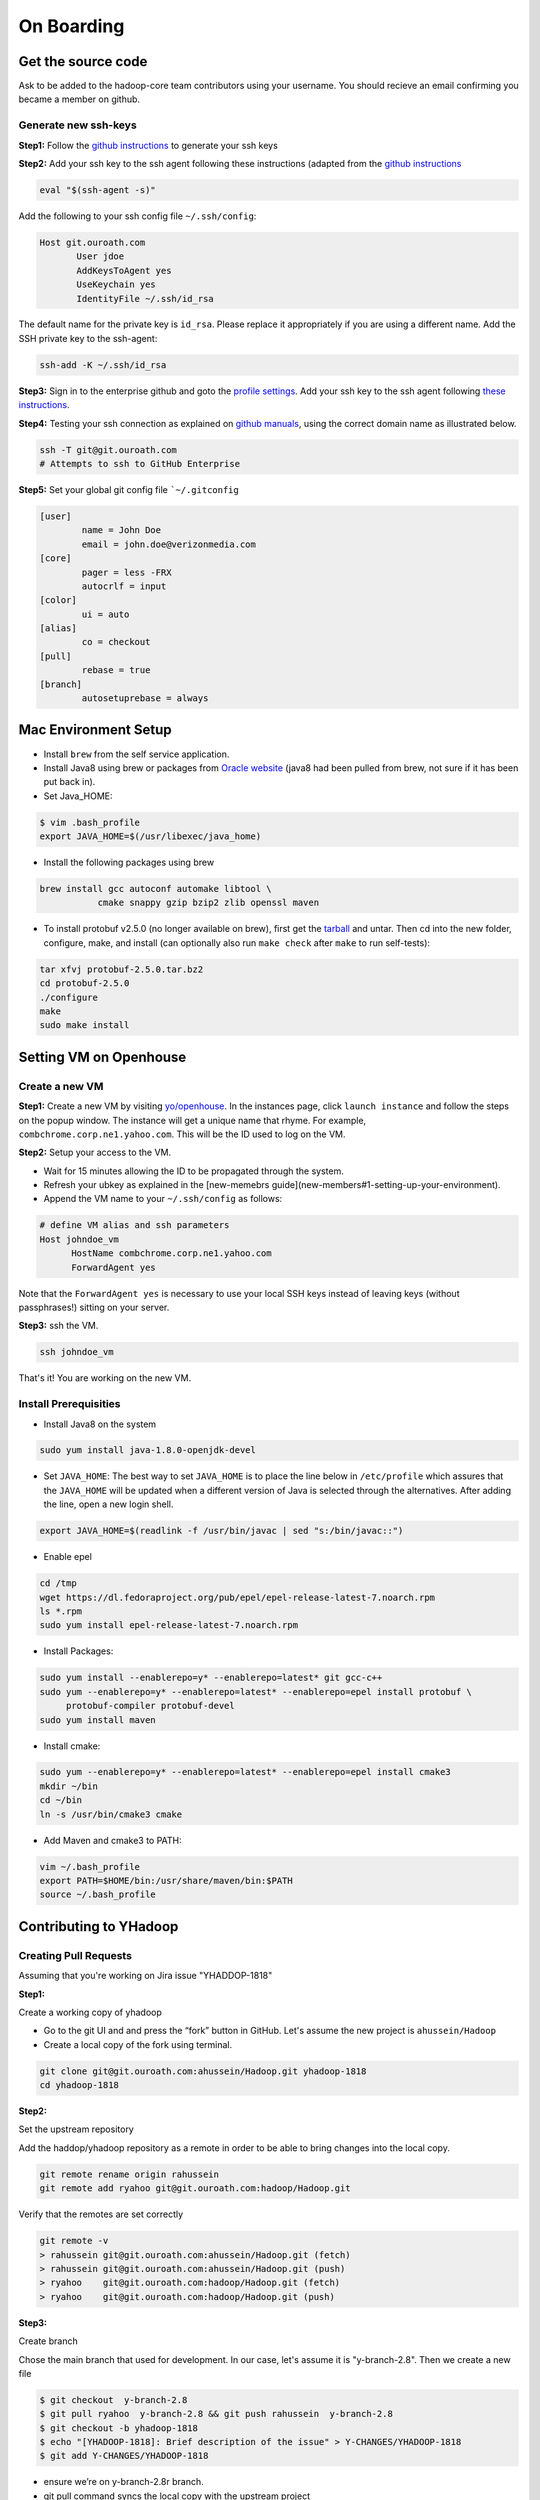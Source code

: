 ..  _on_boarding:

On Boarding
===========

..  _on_boarding_get_source_code:

Get the source code
-------------------

Ask to be added to the hadoop-core team contributors using your username.
You should recieve an email confirming you became a member on github.

Generate new ssh-keys
~~~~~~~~~~~~~~~~~~~~~

**Step1:**
Follow the `github instructions <https://help.github.com/enterprise/2.15/user/articles/generating-a-new-ssh-key-and-adding-it-to-the-ssh-agent>`_ to generate your ssh keys

**Step2:**
Add your ssh key to the ssh agent following these instructions (adapted from the `github instructions <https://help.github.com/enterprise/2.15/user/articles/generating-a-new-ssh-key-and-adding-it-to-the-ssh-agent#adding-your-ssh-key-to-the-ssh-agent>`_

.. code:: console

  eval "$(ssh-agent -s)"

Add the following to your ssh config file ``~/.ssh/config``:

.. code:: console

  Host git.ouroath.com
         User jdoe
         AddKeysToAgent yes
         UseKeychain yes
         IdentityFile ~/.ssh/id_rsa


The default name for the private key is ``id_rsa``. Please replace it
appropriately if you are using a different name. Add the SSH private key
to the ssh-agent:


.. code-block:: console

  ssh-add -K ~/.ssh/id_rsa


**Step3:**
Sign in to the enterprise github and goto the `profile settings <https://git.ouroath.com/settings/keys>`_. Add your ssh key to the ssh agent following `these instructions <https://help.github.com/enterprise/2.15/user/articles/adding-a-new-ssh-key-to-your-github-account/>`_.

**Step4:**
Testing your ssh connection as explained on `github manuals <https://help.github.com/enterprise/2.15/user/articles/testing-your-ssh-connection/>`_, using the
correct domain name as illustrated below.

.. code-block:: console

  ssh -T git@git.ouroath.com
  # Attempts to ssh to GitHub Enterprise


**Step5:** Set your global git config file ```~/.gitconfig``

.. code-block:: console

  [user]
          name = John Doe
          email = john.doe@verizonmedia.com
  [core]
          pager = less -FRX
          autocrlf = input
  [color]
          ui = auto
  [alias]
          co = checkout
  [pull]
          rebase = true
  [branch]
          autosetuprebase = always



..  _on_boarding_mac_env_setup:

Mac Environment Setup
---------------------

- Install ``brew`` from the self service application.

- Install Java8 using brew or packages from `Oracle website <https://www.oracle.com/technetwork/java/javase/downloads/jdk8-downloads-2133151.html>`_ (java8 had been pulled from brew, not sure if it has been put back in).

- Set Java_HOME:

.. code-block:: console

  $ vim .bash_profile
  export JAVA_HOME=$(/usr/libexec/java_home)


- Install the following packages using brew

.. code-block:: console

  brew install gcc autoconf automake libtool \
             cmake snappy gzip bzip2 zlib openssl maven


- To install protobuf v2.5.0 (no longer available on brew), first get the `tarball <https://github.com/protocolbuffers/protobuf/releases/download/v2.5.0/protobuf-2.5.0.tar.bz2>`_ and untar. Then cd into the new folder, configure, make, and install (can optionally also run ``make check`` after ``make`` to run self-tests):

.. code-block:: console

  tar xfvj protobuf-2.5.0.tar.bz2
  cd protobuf-2.5.0
  ./configure
  make
  sudo make install


..  _on_boarding_set_opehouse:

Setting VM on Openhouse
-----------------------

Create a new VM
~~~~~~~~~~~~~~~~

**Step1:**
Create a new VM by visiting `yo/openhouse <http://yo/openhouse>`_.
In the instances page, click ``launch instance`` and follow the steps on the popup window. The
instance will get a unique name that rhyme. For example, ``combchrome.corp.ne1.yahoo.com``.
This will be the ID used to log on the VM.

**Step2:**
Setup your access to the VM.

- Wait for 15 minutes allowing the ID to be propagated through the system.
- Refresh your ubkey as explained in the [new-memebrs guide](new-members#1-setting-up-your-environment).
- Append the VM name to your ``~/.ssh/config`` as follows:


.. code-block:: console

  # define VM alias and ssh parameters
  Host johndoe_vm
        HostName combchrome.corp.ne1.yahoo.com
        ForwardAgent yes


Note that the ``ForwardAgent yes`` is necessary to use your local SSH keys instead of leaving keys
(without passphrases!) sitting on your server.

**Step3:**
ssh the VM.


.. code-block:: console

  ssh johndoe_vm


That's it! You are working on the new VM.

Install Prerequisities
~~~~~~~~~~~~~~~~~~~~~~

-  Install Java8 on the system

.. code-block:: console

  sudo yum install java-1.8.0-openjdk-devel


-  Set ``JAVA_HOME``: The best way to set ``JAVA_HOME`` is to place the
   line below in ``/etc/profile`` which assures that the ``JAVA_HOME``
   will be updated when a different version of Java is selected through
   the alternatives. After adding the line, open a new login shell.


.. code-block:: console

  export JAVA_HOME=$(readlink -f /usr/bin/javac | sed "s:/bin/javac::")


-  Enable epel

.. code-block:: console

  cd /tmp
  wget https://dl.fedoraproject.org/pub/epel/epel-release-latest-7.noarch.rpm
  ls *.rpm
  sudo yum install epel-release-latest-7.noarch.rpm


-  Install Packages:

.. code-block:: console

  sudo yum install --enablerepo=y* --enablerepo=latest* git gcc-c++
  sudo yum --enablerepo=y* --enablerepo=latest* --enablerepo=epel install protobuf \
       protobuf-compiler protobuf-devel
  sudo yum install maven


-  Install cmake:

.. code-block:: console

  sudo yum --enablerepo=y* --enablerepo=latest* --enablerepo=epel install cmake3
  mkdir ~/bin
  cd ~/bin
  ln -s /usr/bin/cmake3 cmake


-  Add Maven and cmake3 to PATH:

.. code-block:: console

  vim ~/.bash_profile
  export PATH=$HOME/bin:/usr/share/maven/bin:$PATH
  source ~/.bash_profile


.. _on_boarding_contributing-to-yhadoop:

Contributing to YHadoop
-----------------------


.. _on_boarding_create_pr:

Creating Pull Requests
~~~~~~~~~~~~~~~~~~~~~~


Assuming that you're working on Jira issue "YHADDOP-1818"

**Step1:**

Create a working copy of yhadoop

-  Go to the git UI and and press the “fork” button in GitHub. Let's
   assume the new project is ``ahussein/Hadoop``

-  Create a local copy of the fork using terminal.

.. code-block:: console

   git clone git@git.ouroath.com:ahussein/Hadoop.git yhadoop-1818
   cd yhadoop-1818


**Step2:**

Set the upstream repository

Add the haddop/yhadoop repository as a remote in order to be able to
bring changes into the local copy.


.. code-block:: console

   git remote rename origin rahussein
   git remote add ryahoo git@git.ouroath.com:hadoop/Hadoop.git


Verify that the remotes are set correctly

.. code-block:: console

   git remote -v
   > rahussein git@git.ouroath.com:ahussein/Hadoop.git (fetch)
   > rahussein git@git.ouroath.com:ahussein/Hadoop.git (push)
   > ryahoo    git@git.ouroath.com:hadoop/Hadoop.git (fetch)
   > ryahoo    git@git.ouroath.com:hadoop/Hadoop.git (push)

**Step3:**

Create branch

Chose the main branch that used for development. In our case, let's assume it is  "y-branch-2.8". Then we create a new file


.. code-block:: console

   $ git checkout  y-branch-2.8
   $ git pull ryahoo  y-branch-2.8 && git push rahussein  y-branch-2.8
   $ git checkout -b yhadoop-1818
   $ echo "[YHADOOP-1818]: Brief description of the issue" > Y-CHANGES/YHADOOP-1818
   $ git add Y-CHANGES/YHADOOP-1818


-  ensure we’re on y-branch-2.8r branch.
-  git pull command syncs the local copy with the upstream project
-  git push syncs the changes to the forked project.
-  Create new branch named after the jira number.


**Step4:**

Commit changes and push

After you commit your changes, push to the branch of the local repository:

.. code-block:: console

   git push -u rahussein yhadoop-1818


**Step5:**

Create Pull request

-  In the Git interface, navigate to your local project. You should find the new branch listed at the top. Click "Compare & pull request".
-  Put the Jira number and brief description as the title of the PR.


.. _on_boarding_testing_patch:

Testing patch
~~~~~~~~~~~~~

The following steps are from the hadoop git repository root folder.

**Step1:**

Create a patch with your changes like so:

.. code-block:: console

  git diff commit_1 commit_2 --no-prefix > path_to_patch_file


**Step2:**

Run test-patch

``dev-support/bin/test-patch`` can be used to `test the patch <https://cwiki.apache.org/confluence/display/HADOOP/How+To+Contribute#HowToContribute-Testingyourpatch>`_ with
compile, unit tests, checkstyle, whitespace, etc. It wants a clean git
tree so stash changes using ``git stash`` before using ``test-patch``:

.. code-block:: console

  git stash
  dev-support/bin/test-patch --run-tests --test-parallel=true path_to_patch_file

It can take quite some time to run all the checks. ``test-patch`` can
also run specific tests, eg, just checkstyle like so:

.. code-block:: console

  dev-support/bin/test-patch --plugins="maven,checkstyle" --test-parallel=true path_to_patch_file


Above example by default builds first and then runs ``checkstyle``.
``checkstyle`` should be able to run without the build step, which takes
quite a bit of time. I found that I can "skip" that by pressing
``Ctrl+C`` when it is building the code, once for clean tree and once
for the patched code. The new errors introduced by the patch are stored
in a txt file printed at the output.


.. _on_boarding_building-yhadoop:

Building YHadoop
---------------

.. _on_boarding_mac-local:

Mac local
~~~~~~~~~

From the command line, navigate to the hadoop root directory:

.. code-block:: console

  mvn install -Pdist -Dtar -DskipTests -DskipShade -Dmaven.javadoc.skip


If there are errors when running jobs on this compiled version, try
doing a clean build without skipping shade.


.. code-block:: console

  mvn clean install -Pdist -Dtar -DskipTests -Dmaven.javadoc.skip

Symptoms might look like the following in the logs:
``Exception in thread "main" java.lang.VerifyError: Inconsistent stackmap frames at branch target 160``

To build native, add the ``-Pnative`` flag. We don’t support running
natively on Mac If you're annoyed with the new animal-sniffer plugin
slowing down the trunk builds and don't need the JDK signature check for
your build, you can add ``-Danimal.sniffer.skip`` to the mvn command
line to skip the slow signature checking.

.. _on_boarding_running-yhadoop:

Running YHadoop
---------------

**Step1:**
Create hadoop instance folder to extract the hadoop image created
by the build (replace paths as needed)

.. code-block:: console

   mkdir -p $HOME/workspace/yhadoop-inst
   cp $HOME/workspace/repo/yhadoop/hadoop-dist/target/hadoop-3.1.0-SNAPSHOT.tar.gz \
      $HOME/workspace/yhadoop-inst
   cd $HOME/workspace/yhadoop-inst
   tar -xzvf hadoop-3.1.0-SNAPSHOT.tar.gz

**Step2:**

In the ``yhadoop-inst`` folder, Create directory for the HDFS
``hdfs-trunk`` and a symbolic link ``hdfs`` pointing to the newly
created directory. Also, Create a symbolic link ``hadoop-root`` pointing
to ``hadoop-3.1.0-SNAPSHOT``. Finally add subfolder checkpoint, data,
name to hdfs-trunk

.. code-block:: console

   mkdir -p hdfs-trunk
   ln -s hdfs-trunk hdfs
   ln -s hadoop-3.1.0-SNAPSHOT hadoop-root
   mkdir -p  hdfs-trunk/checkpoint hdfs-trunk/data hdfs-trunk/name

**Step3:**

Create configuration folder for Hadoop fs. Download the following
file, :download:`yhadoop-conf <resources/yhadoop-conf.tar.gz>` , and untar it to the the conf folder you create.
Make sure that you fix the path in those files: hdfs-site.xml,
mapred-site.xml, yarn-site.xml (say ``$HOME/workspace/yhadoop-inst``).

**Step4:**

Set the following environment variables accoring to the correct
path

.. code-block:: console

   export HADOOP_PREFIX=$HOME/workspace/yhadoop-inst/hadoop-root
   export PATH="$PATH:$HADOOP_PREFIX/bin:$HADOOP_PREFIX/sbin"
   export HADOOP_CONF_DIR=$HOME/workspace/yhadoop-conf
   export HADOOP_PID_DIR=$HOME/workspace/yhadoop-inst/pid
   export HADOOP_LOG_DIR=$HOME/workspace/yhadoop-inst/logs
   export HADOOP_COMMON_HOME=$HADOOP_PREFIX
   export HADOOP_HDFS_HOME=$HADOOP_PREFIX
   export HADOOP_YARN_HOME=$HADOOP_PREFIX
   export HADOOP_MAPRED_HOME=$HADOOP_PREFIX
   export HADOOP_MAPRED_LOG_DIR=$HADOOP_LOG_DIR
   export YARN_CONF_DIR=$HADOOP_CONF_DIR
   export YARN_PID_DIR=$HADOOP_PID_DIR
   export YARN_LOG_DIR=$HADOOP_LOG_DIR


For Hadoop 3 use the following env_variables:

.. code-block:: console

  export HADOOP_HOME=$HOME/workspace/hadoop-inst/hadoop-root
  export PATH="$PATH:$HADOOP_HOME/bin:$HADOOP_HOME/sbin"
  export HADOOP_CONF_DIR=$HOME/workspace/hadoop-conf
  export HADOOP_PID_DIR=$HOME/workspace/hadoop-inst/pid
  export HADOOP_LOG_DIR=$HOME/workspace/hadoop-inst/logs
  export HADOOP_COMMON_HOME=$HADOOP_HOME
  export HADOOP_HDFS_HOME=$HADOOP_HOME
  export HADOOP_YARN_HOME=$HADOOP_HOME
  export HADOOP_MAPRED_HOME=$HADOOP_HOME
  export HADOOP_MAPRED_LOG_DIR=$HADOOP_LOG_DIR

**Step5:** Runn the HDFS

-  First time, you need to format the namenode

.. code-block:: console

   hadoop namenode -format

-  Run hadoop dfs daemons and create home directory in HDFS

.. code-block:: console

   start-dfs.sh
   hadoop fs -mkdir -p /user/ahussein


If you get a
``localhost: ssh: connect to host localhost port 22: Connection refused``
on Macs, then go to [System Preferences] -> [Sharing] and check [Remote
Login].

-  Start Yarn

.. code-block:: console

   start-yarn.sh

-  Start the History Server

.. code-block:: console

   mr-jobhistory-daemon.sh start historyserver

-  Populate the HDFS with a file

.. code-block:: console

   hadoop fs -put /etc/services .

**Step6:**
Running Jobs

-  Start up the Wordcount job

.. code-block:: console

   hadoop jar $HADOOP_PREFIX/share/hadoop/mapreduce/hadoop-mapreduce-examples-3.1.0-SNAPSHOT.jar \
              wordcount services wcout


-  Start up the wordcount job with a input file format map slit size of 100000


.. code-block:: console

   hadoop jar $HADOOP_PREFIX/share/hadoop/mapreduce/hadoop-mapreduce-examples-3.1.0-SNAPSHOT.jar \
              wordcount \
              -Dmapreduce.input.fileinputformat.split.maxsize=100000 \
              services wcout2


**Step7:**
Visit the dashboard

Open this URL in browser: `http://localhost:8088 <http://localhost:8088>`_

**Step8:**
Stopping HDFS


.. code-block:: console

  mr-jobhistory-daemon.sh stop historyserver
  stop-yarn.sh
  stop-dfs.sh


.. _on_boarding_deploying-yhadoop-cluster:

Deploying YHadoop on Internal Cluster
------------------------------------

**Step1:**

Pick a cluster from yo/flubber: Let's say ``openqe99blue``.

**Step2:**

-  Make sure that you already have access to Oath grid
-  Ask Raj to add your userID to get access to `jenkins build scripts <https://re101.ygrid.corp.gq1.yahoo.com:4443/jenkins/view/Openstack/job/Hadoop-Cluster-Deploy-Grid-VM/>`_.
-  Ask Raj to add you to the group ``ygrid_netgroup_griddev``


**Step3:**

-  Go to the `https://re101.ygrid.corp.gq1.yahoo.com:4443/jenkins/view/Openstack/job/Hadoop-Cluster-Deploy-Grid-VM/`_
-  Click on ``build with parameters``
-  Fill in the ``CLUSTER`` field with teh name of the cluster you just
   picked (i.e., openqe99blue)
-  Select the Version you want to deploy from the drop down
   ``HADOOP_RELEASE_TAG``
-  [Optional] remove TEZ version
-  [Optional] Set ``RHEL7_DOCKER_DISABLED`` to true if you have
   ``DOCKER_IMAGE_TAG_TO_USE`` set to ``rhel6``
-  Click ``Build``
-  The GUI will create a job with an accessible link. Keep it for
   reference and wait until the build is successful
-  If it fails, Check the ``console output`` and address the problem and
   rebuild.


**Step4:**

This step assumes that the build is successful.

-  you can access hadoop through the browser using url such as

   -  `https://openqe99blue-n1.blue.ygrid.yahoo.com:50505/cluster`_
   -  `https://openqe99blue-n1.blue.ygrid.yahoo.com:50505/cluster/nodes`_


-  Go to terminal and login to the cluster.

   -  init the key using the ``yinit`` command

   -  ``ssh -A openqe99blue-n1.blue.ygrid.yahoo.com``

   -  You can get Hadoop path by running ``echo $HADOOP_PREFIX``. It
      should be something similar to ``/home/gs/hadoop/current``

   -  Jar files will be in the ``share`` folder
      ``$HADOOP_PREFIX/share/hadoop/``

   -  use ``scp`` to replace the jar files you have modified, on all the
      nodes listed in the hadoop cluster web page (i.e.,
      `https://openqe99blue-n1.blue.ygrid.yahoo.com:50505/cluster/nodes`_)

      .. code-block:: console

         scp $WORKDIR/hadoop-dist/target/hadoop-2.8.6-SNAPSHOT/share/hadoop/hdfs/hadoop-hdfs-client-2.8.6-SNAPSHOT.jar \
                    hussein@openqe99blue-n2.blue.ygrid.yahoo.com:/home/
         ssh -A openqe99blue-n2.blue.ygrid.yahoo.com
         @openqe99blue-n2$ sudo mv hadoop-hdfs-client-2.8.6-SNAPSHOT.jar $HADOOP_PREFIX/share/hadoop/hdfs/


**Step5:**

Restart the services namenode, datanode, resourcemanager, and
nodemanager


.. code-block:: console

   yinst stop namenode -root /home/gs/gridre/yroot.openqe99blue
   yinst start namenode -root /home/gs/gridre/yroot.openqe99blue


Ignore the memory error you get while starting the service

   ``Java HotSpot(TM) 64-Bit Server VM warning: Failed to reserve shared
   memory. (error = 12)``

**Step6:**

Initialize user for Kerberos database


.. code-block:: console

   kinit ahussein@Y.CORP.YAHOO.COM


.. _`https://re101.ygrid.corp.gq1.yahoo.com:4443/jenkins/view/Openstack/job/Hadoop-Cluster-Deploy-Grid-VM/`: https://re101.ygrid.corp.gq1.yahoo.com:4443/jenkins/view/Openstack/job/Hadoop-Cluster-Deploy-Grid-VM/
.. _`https://openqe99blue-n1.blue.ygrid.yahoo.com:50505/cluster`: https://openqe99blue-n1.blue.ygrid.yahoo.com:50505/cluster
.. _`https://openqe99blue-n1.blue.ygrid.yahoo.com:50505/cluster/nodes`: https://openqe99blue-n1.blue.ygrid.yahoo.com:50505/cluster/nodes

If you forget to run ``kinit``, you may see an error like that:

   19/03/11 20:08:58 WARN ipc.Client: Exception encountered while
   connecting to the server : javax.security.sasl.SaslException: GSS
   initiate failed [Caused by GSSException: No valid credentials
   provided (Mechanism level: Failed to find any Kerberos tgt)]

   java.io.IOException: Failed on local exception:
   javax.security.sasl.SaslException: GSS initiate failed [Caused by
   GSSException: No valid credentials provided (Mechanism level: Failed
   to find any Kerberos tgt)]; Host Details : local host is:
   "openqe99blue-n2.blue.ygrid.yahoo.com/10.215.78.31"; destination host
   is: "openqe99blue-n2.blue.ygrid.yahoo.com":8020;

**Step7:**

-  Run a wordcount job

.. code-block:: console

   hadoop jar $HADOOP_PREFIX/share/hadoop/mapreduce/hadoop-mapreduce-examples-2.8.5.9.1903110101.jar \
              wordcount services wcout

-  Run SleepJob

.. code-block:: console

    jar $HADOOP_PREFIX/share/hadoop/mapreduce/hadoop-mapreduce-client-jobclient-2.8.5.9.1903110101-tests.jar \
           sleep -m 1 -r 1 -rt 1200000 -mt 20

Parameters used for the sleepJob:

::

   "-m": number of mappers
   "-r": number of reducers
   "-mt": map sleep time
   "-rt": reduce sleepTime
   "-recordt": Record sleepTime
